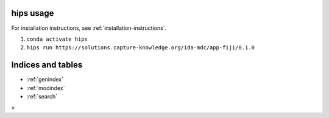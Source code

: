 .. _usage-instructions:

hips usage
================================

For installation instructions, see :ref:`installation-instructions`.

1. ``conda activate hips``
2. ``hips run https://solutions.capture-knowledge.org/ida-mdc/app-fiji/0.1.0``

Indices and tables
==================

* :ref:`genindex`
* :ref:`modindex`
* :ref:`search`
>

